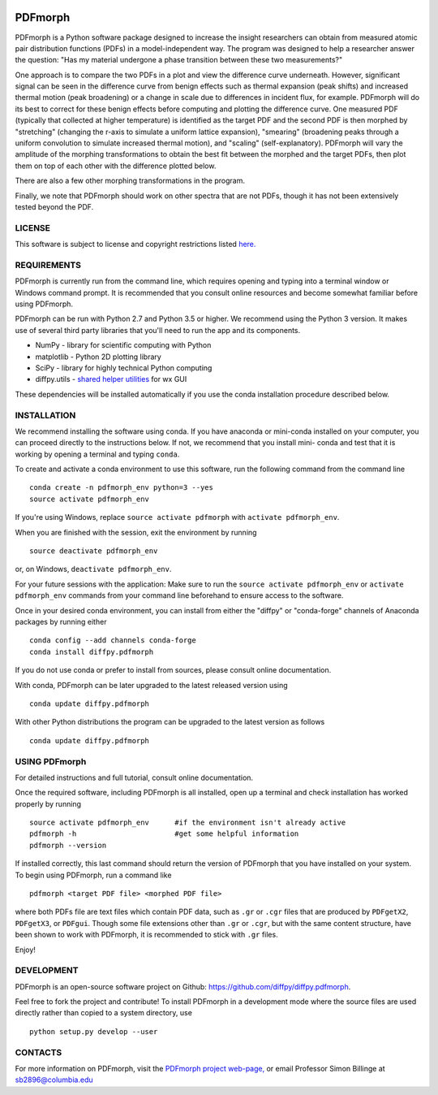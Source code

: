 

.. image:: https://github.com/diffpy/diffpy.pdfmorph/actions/workflows/main.yml/badge.svg 
   :target: https://github.com/diffpy/diffpy.pdfmorph/actions/workflows/main.yml

.. image:: http://codecov.io/github/diffpy/diffpy.pdfmorph/coverage.svg?branch=master
   :target: http://codecov.io/github/diffpy/diffpy.pdfmorph?branch=master


PDFmorph
========================================================================


PDFmorph is a Python software package designed to increase the insight 
researchers can obtain from measured atomic pair distribution functions 
(PDFs) in a model-independent way. The program was designed to help a 
researcher answer the question: "Has my material undergone a phase 
transition between these two measurements?"

One approach is to compare the two PDFs in a plot and view the difference 
curve underneath. However, significant signal can be seen in the 
difference curve from benign effects such as thermal expansion (peak 
shifts) and increased thermal motion (peak broadening) or a change in 
scale due to differences in incident flux, for example. PDFmorph will 
do its best to correct for these benign effects before computing and 
plotting the difference curve. One measured PDF (typically that collected
at higher temperature) is identified as the target PDF and the second 
PDF is then morphed by "stretching" (changing the r-axis to simulate a 
uniform lattice expansion), "smearing" (broadening peaks through a 
uniform convolution to simulate increased thermal motion), and "scaling" 
(self-explanatory). PDFmorph will vary the amplitude of the morphing 
transformations to obtain the best fit between the morphed and the target 
PDFs, then plot them on top of each other with the difference plotted 
below.

There are also a few other morphing transformations in the program.

Finally, we note that PDFmorph should work on other spectra that are not 
PDFs, though it has not been extensively tested beyond the PDF.


LICENSE
------------------------------------------------------------------------

This software is subject to license and copyright restrictions listed
`here. <https://github.com/diffpy/diffpy.pdfmorph/blob/master/LICENSE.txt/>`_


REQUIREMENTS
------------------------------------------------------------------------

PDFmorph is currently run from the command line, which requires opening
and typing into a terminal window or Windows command prompt. It is 
recommended that you consult online resources and become somewhat 
familiar before using PDFmorph.

PDFmorph can be run with Python 2.7 and Python 3.5 or higher. We 
recommend using the Python 3 version. It makes use of several third party
libraries that you'll need to run the app and its components.

* NumPy              - library for scientific computing with Python
* matplotlib         - Python 2D plotting library
* SciPy              - library for highly technical Python computing
* diffpy.utils       - `shared helper utilities <https://github.com/diffpy/diffpy.utils/>`_ for wx GUI

These dependencies will be installed automatically if you use the conda
installation procedure described below.


INSTALLATION
------------------------------------------------------------------------

We recommend installing the software using conda. If you have anaconda
or mini-conda installed on your computer, you can proceed directly to
the instructions below. If not, we recommend that you install mini-
conda and test that it is working by opening a terminal and typing
``conda``.
 
To create and activate a conda environment to use this software, run 
the following command from the command line ::
	
	conda create -n pdfmorph_env python=3 --yes
	source activate pdfmorph_env

If you're using Windows, replace ``source activate pdfmorph`` with 
``activate pdfmorph_env``.

When you are finished with the session, exit the environment by running :: 

	source deactivate pdfmorph_env

or, on Windows, ``deactivate pdfmorph_env``.

For your future sessions with the application: Make sure to run the 
``source activate pdfmorph_env`` or ``activate pdfmorph_env`` commands 
from your command line beforehand to ensure access to the software.

Once in your desired conda environment, you can install from either the
"diffpy" or "conda-forge" channels of Anaconda packages by running 
either ::

	conda config --add channels conda-forge
	conda install diffpy.pdfmorph
 
If you do not use conda or prefer to install from sources, please 
consult online documentation.

With conda, PDFmorph can be later upgraded to the latest released
version using ::

     conda update diffpy.pdfmorph

With other Python distributions the program can be upgraded to
the latest version as follows ::

     conda update diffpy.pdfmorph


USING PDFmorph
------------------------------------------------------------------------

For detailed instructions and full tutorial, consult online documentation.

Once the required software, including PDFmorph is all installed, open
up a terminal and check installation has worked properly by running ::

	source activate pdfmorph_env      #if the environment isn't already active
	pdfmorph -h			  #get some helpful information
	pdfmorph --version

If installed correctly, this last command should return the version 
of PDFmorph that you have installed on your system. To begin using 
PDFmorph, run a command like ::

	pdfmorph <target PDF file> <morphed PDF file>

where both PDFs file are text files which contain PDF data, such as ``.gr``
or ``.cgr`` files that are produced by ``PDFgetX2``, ``PDFgetX3``, 
or ``PDFgui``. Though some file extensions other than ``.gr`` or ``.cgr``, 
but with the same content structure, have been shown to work with 
PDFmorph, it is recommended to stick with ``.gr`` files.

Enjoy!


DEVELOPMENT
------------------------------------------------------------------------

PDFmorph is an open-source software project on Github:
https://github.com/diffpy/diffpy.pdfmorph.

Feel free to fork the project and contribute! To install PDFmorph
in a development mode where the source files are used directly
rather than copied to a system directory, use ::

     python setup.py develop --user


CONTACTS
------------------------------------------------------------------------

For more information on PDFmorph, visit the `PDFmorph project web-page, <https://github.com/diffpy/diffpy.github.io/blob/source/products/pdfmorph.rst/>`_
or email Professor Simon Billinge at sb2896@columbia.edu

